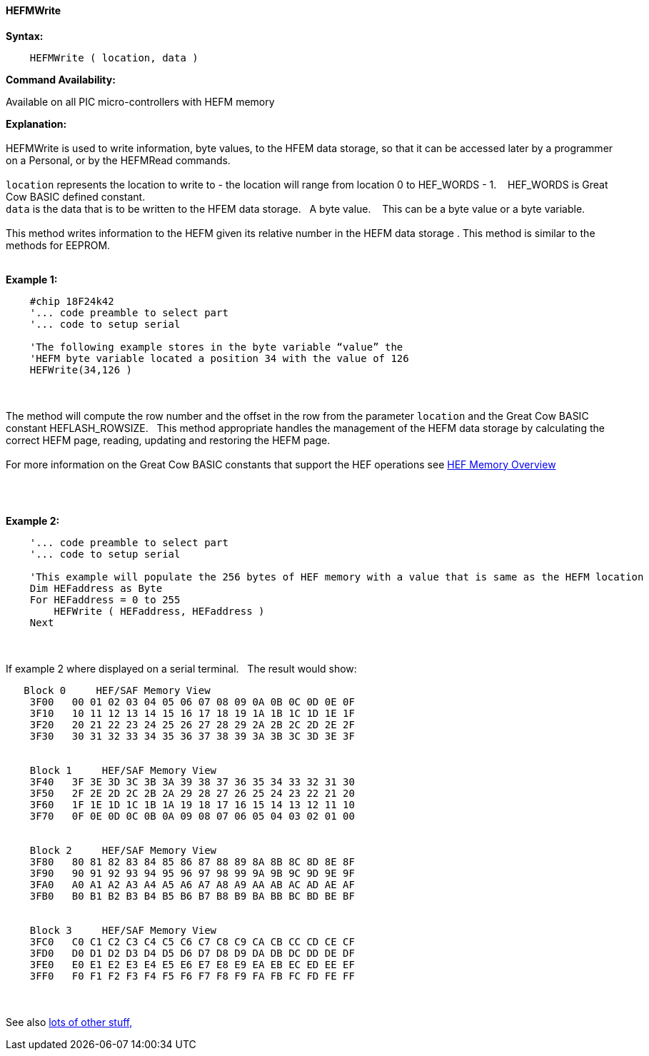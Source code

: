 //erv 04110218
==== HEFMWrite


*Syntax:*
[subs="quotes"]
----
    HEFMWrite ( location, data )
----
*Command Availability:*

Available on all PIC micro-controllers with HEFM memory

*Explanation:*
{empty} +
{empty} +
HEFMWrite is used to write information, byte values, to the HFEM data storage, so that it can be accessed later by a programmer on a Personal, or by the HEFMRead commands.
{empty} +
{empty} +
`location` represents the location to write to - the location will range from location 0 to HEF_WORDS - 1.&#160;&#160;&#160;
HEF_WORDS is Great Cow BASIC defined constant.
{empty} +
`data` is the data that is to be written to the HFEM data storage.&#160;&#160;&#160;A byte value.&#160;&#160;&#160;
This can be a byte value or a byte variable.
{empty} +
{empty} +
This method writes information to the HEFM given its relative number in the HEFM data storage .
This method is similar to the methods for EEPROM.
{empty} +
{empty} +

*Example 1:*
----
    #chip 18F24k42
    '... code preamble to select part
    '... code to setup serial

    'The following example stores in the byte variable “value” the
    'HEFM byte variable located a position 34 with the value of 126
    HEFWrite(34,126 )
----

{empty} +
{empty} +
The method will compute the row number and the offset in the row from the parameter `location` and the Great Cow BASIC constant HEFLASH_ROWSIZE.&#160;&#160;&#160;This method appropriate handles the management of the HEFM data storage by calculating the correct HEFM page, reading, updating and restoring the HEFM page.
{empty} +
{empty} +
For more information on the Great Cow BASIC constants that support the HEF operations see <<_hefmoverview, HEF Memory Overview>>


{empty} +
{empty} +


*Example 2:*
----
    '... code preamble to select part
    '... code to setup serial

    'This example will populate the 256 bytes of HEF memory with a value that is same as the HEFM location
    Dim HEFaddress as Byte
    For HEFaddress = 0 to 255
        HEFWrite ( HEFaddress, HEFaddress )
    Next
----
{empty} +
{empty} +
If example 2 where displayed on a serial terminal.&#160;&#160;&#160;The result would show:

----
   Block 0     HEF/SAF Memory View
    3F00   00 01 02 03 04 05 06 07 08 09 0A 0B 0C 0D 0E 0F
    3F10   10 11 12 13 14 15 16 17 18 19 1A 1B 1C 1D 1E 1F
    3F20   20 21 22 23 24 25 26 27 28 29 2A 2B 2C 2D 2E 2F
    3F30   30 31 32 33 34 35 36 37 38 39 3A 3B 3C 3D 3E 3F


    Block 1     HEF/SAF Memory View
    3F40   3F 3E 3D 3C 3B 3A 39 38 37 36 35 34 33 32 31 30
    3F50   2F 2E 2D 2C 2B 2A 29 28 27 26 25 24 23 22 21 20
    3F60   1F 1E 1D 1C 1B 1A 19 18 17 16 15 14 13 12 11 10
    3F70   0F 0E 0D 0C 0B 0A 09 08 07 06 05 04 03 02 01 00


    Block 2     HEF/SAF Memory View
    3F80   80 81 82 83 84 85 86 87 88 89 8A 8B 8C 8D 8E 8F
    3F90   90 91 92 93 94 95 96 97 98 99 9A 9B 9C 9D 9E 9F
    3FA0   A0 A1 A2 A3 A4 A5 A6 A7 A8 A9 AA AB AC AD AE AF
    3FB0   B0 B1 B2 B3 B4 B5 B6 B7 B8 B9 BA BB BC BD BE BF


    Block 3     HEF/SAF Memory View
    3FC0   C0 C1 C2 C3 C4 C5 C6 C7 C8 C9 CA CB CC CD CE CF
    3FD0   D0 D1 D2 D3 D4 D5 D6 D7 D8 D9 DA DB DC DD DE DF
    3FE0   E0 E1 E2 E3 E4 E5 E6 E7 E8 E9 EA EB EC ED EE EF
    3FF0   F0 F1 F2 F3 F4 F5 F6 F7 F8 F9 FA FB FC FD FE FF
----
{empty} +
{empty} +
See also <<lots of other stuff,lots of other stuff,>>
